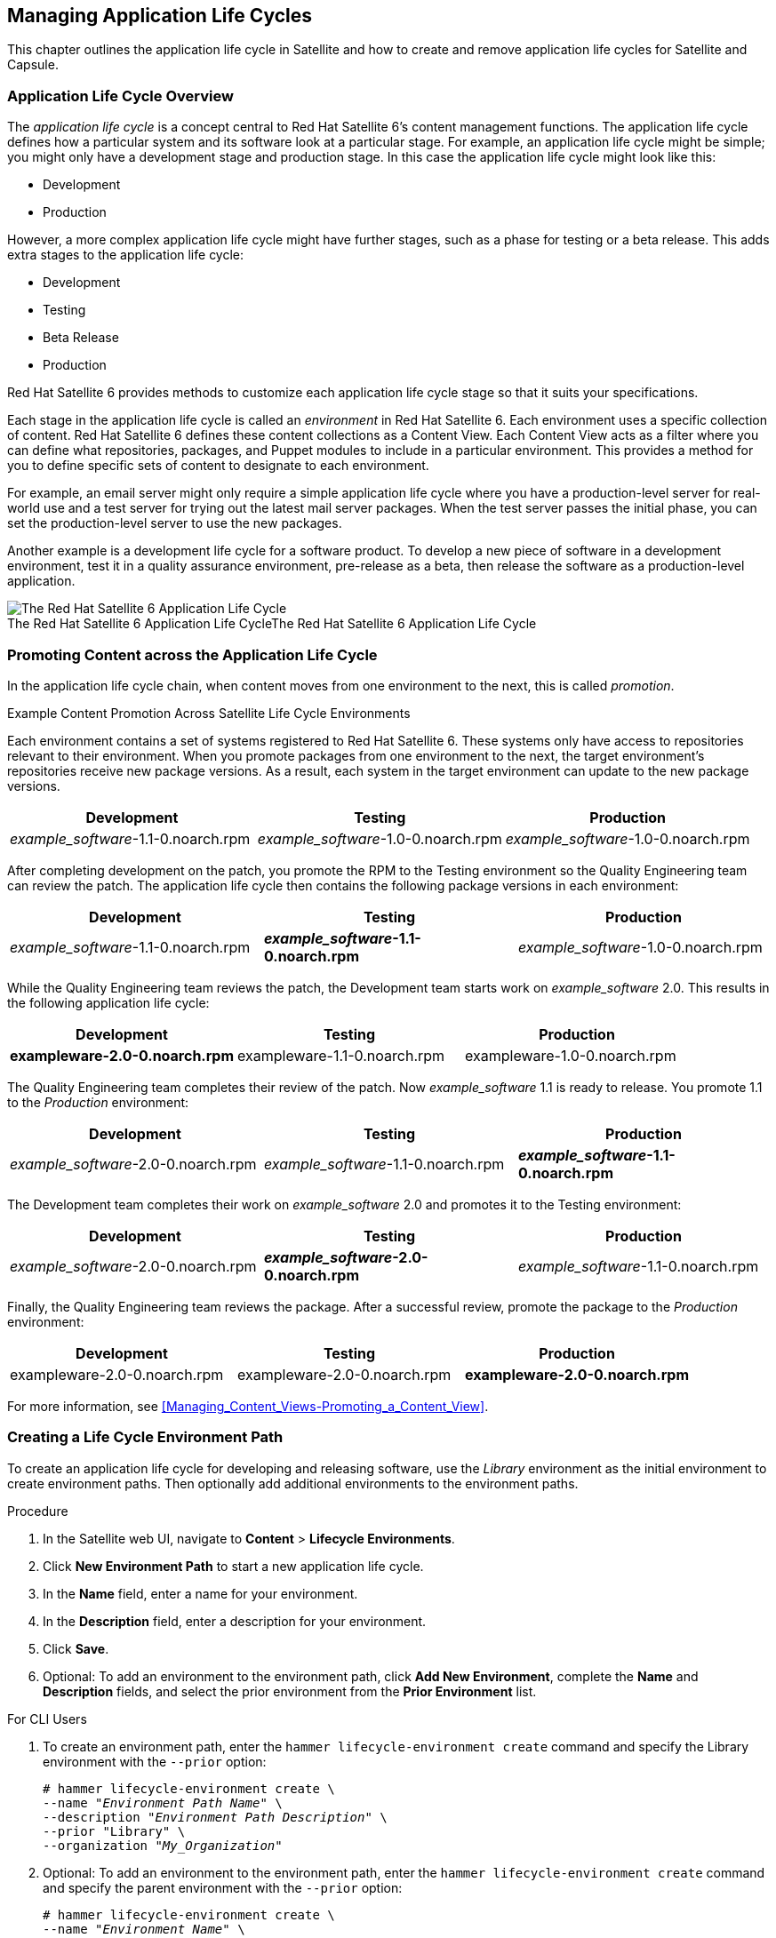 [[Creating_an_Application_Life_Cycle]]
== Managing Application Life Cycles

This chapter outlines the application life cycle in Satellite and how to create and remove application life cycles for Satellite and Capsule.

[[Introduction-App_Life_Cycle]]
=== Application Life Cycle Overview

The _application life cycle_ is a concept central to Red Hat Satellite 6's content management functions. The application life cycle defines how a particular system and its software look at a particular stage. For example, an application life cycle might be simple; you might only have a development stage and production stage. In this case the application life cycle might look like this:

* Development
* Production

However, a more complex application life cycle might have further stages, such as a phase for testing or a beta release. This adds extra stages to the application life cycle:

* Development
* Testing
* Beta Release
* Production

Red Hat Satellite 6 provides methods to customize each application life cycle stage so that it suits your specifications.

Each stage in the application life cycle is called an _environment_ in Red Hat Satellite 6. Each environment uses a specific collection of content. Red Hat Satellite 6 defines these content collections as a Content View. Each Content View acts as a filter where you can define what repositories, packages, and Puppet modules to include in a particular environment. This provides a method for you to define specific sets of content to designate to each environment.

For example, an email server might only require a simple application life cycle where you have a production-level server for real-world use and a test server for trying out the latest mail server packages. When the test server passes the initial phase, you can set the production-level server to use the new packages.

Another example is a development life cycle for a software product. To develop a new piece of software in a development environment, test it in a quality assurance environment, pre-release as a beta, then release the software as a production-level application.

[[img-Application_Life_Lycle]]
image::001-Application_Life_Cycle.png[caption="The Red Hat Satellite 6 Application Life Cycle", title="The Red Hat Satellite 6 Application Life Cycle", alt="The Red Hat Satellite 6 Application Life Cycle"]


=== Promoting Content across the Application Life Cycle

In the application life cycle chain, when content moves from one environment to the next, this is called _promotion_.

.Example Content Promotion Across Satellite Life Cycle Environments

Each environment contains a set of systems registered to Red Hat Satellite 6. These systems only have access to repositories relevant to their environment. When you promote packages from one environment to the next, the target environment's repositories receive new package versions. As a result, each system in the target environment can update to the new package versions.

|===
| Development | Testing | Production

| _example_software_-1.1-0.noarch.rpm | _example_software_-1.0-0.noarch.rpm | _example_software_-1.0-0.noarch.rpm
|===

After completing development on the patch, you promote the RPM to the Testing environment so the Quality Engineering team can review the patch. The application life cycle then contains the following package versions in each environment:

|===
| Development | Testing | Production

| _example_software_-1.1-0.noarch.rpm | *_example_software_-1.1-0.noarch.rpm* | _example_software_-1.0-0.noarch.rpm
|===

While the Quality Engineering team reviews the patch, the Development team starts work on _example_software_ 2.0. This results in the following application life cycle:

|===
| Development | Testing | Production

| *exampleware-2.0-0.noarch.rpm* | exampleware-1.1-0.noarch.rpm | exampleware-1.0-0.noarch.rpm
|===

The Quality Engineering team completes their review of the patch. Now _example_software_ 1.1 is ready to release. You promote 1.1 to the _Production_ environment:

|===
| Development | Testing | Production

| _example_software_-2.0-0.noarch.rpm | _example_software_-1.1-0.noarch.rpm | *_example_software_-1.1-0.noarch.rpm*
|===

The Development team completes their work on _example_software_ 2.0 and promotes it to the Testing environment:

|===
| Development | Testing | Production

| _example_software_-2.0-0.noarch.rpm | *_example_software_-2.0-0.noarch.rpm* | _example_software_-1.1-0.noarch.rpm
|===

Finally, the Quality Engineering team reviews the package. After a successful review, promote the package to the _Production_ environment:

|===
| Development | Testing | Production

| exampleware-2.0-0.noarch.rpm | exampleware-2.0-0.noarch.rpm | *exampleware-2.0-0.noarch.rpm*
|===

For more information, see xref:Managing_Content_Views-Promoting_a_Content_View[].

[[Creating_an_Application_Life_Cycle-Creating_a_New_Application_Life_Cycle]]
=== Creating a Life Cycle Environment Path

To create an application life cycle for developing and releasing software, use the _Library_ environment as the initial environment to create environment paths. Then optionally add additional environments to the environment paths.

.Procedure

. In the Satellite web UI, navigate to *Content* > *Lifecycle Environments*.
. Click *New Environment Path* to start a new application life cycle.
. In the *Name* field, enter a name for your environment.
. In the *Description* field, enter a description for your environment.
. Click *Save*.
. Optional: To add an environment to the environment path, click *Add New Environment*, complete the *Name* and *Description* fields, and select the prior environment from the *Prior Environment* list.


.For CLI Users

. To create an environment path, enter the `hammer lifecycle-environment create` command and specify the Library environment with the `--prior` option:
+
[options="nowrap" subs="+quotes"]
----
# hammer lifecycle-environment create \
--name "_Environment Path Name_" \
--description "_Environment Path Description_" \
--prior "Library" \
--organization "_My_Organization_"
----

. Optional: To add an environment to the environment path, enter the `hammer lifecycle-environment create` command and specify the parent environment with the `--prior` option:
+
[options="nowrap" subs="+quotes"]
----
# hammer lifecycle-environment create \
--name "_Environment Name_" \
--description "_Environment Description_" \
--prior "_Prior Environment Name_" \
--organization "_My_Organization_"
----

. To view the chain of the life cycle environment, enter the following command:
+
[options="nowrap" subs="+quotes"]
----
# hammer lifecycle-environment paths --organization "_My_Organization_"
----

[[Creating_an_Application_Life_Cycle-Removing_Life_Cycle_Environments]]
=== Removing Life Cycle Environments from Satellite Server

Use this procedure to remove a life cycle environment.

.Procedure

To remove a life cycle environment, complete the following steps:

. In the Satellite web UI, navigate to *Content* > *Life Cycle Environments*.
. Click the name of the life cycle environment that you want to remove, and then click *Remove Environment*.
. Click *Remove* to remove the environment.

.For CLI Users

. List the life cycle environments for your organization and note the name of the life cycle environment you want to remove:
+
[options="nowrap" subs="+quotes"]
----
# hammer lifecycle-environment list --organization "_My_Organization_"
----
+
. Use the `hammer lifecycle-environment delete` command to remove an environment:
+
[options="nowrap" subs="+quotes"]
----
# hammer lifecycle-environment delete \
--name "_your_environment_" \
--organization "_My_Organization_"
----


[[Creating_an_Application_Life_Cycle-Removing_Life_Cycle_Environments_from_the_Red_Hat_Satellite_Capsule_Server]]
=== Removing Life Cycle Environments from Capsule Server

When life cycle environments are no longer relevant to the host system or environments are added incorrectly to Capsule Server, you can remove the life cycle environments from Capsule Server.

You can use both the Satellite web UI and the Hammer to remove life cycle environments from Capsule.

.Procedure

To remove a life cycle environment from Capsule Server, complete the following step:

. In the Satellite web UI, navigate to *Infrastructure* > *Capsules*, and select the Capsule that you want to remove a life cycle from.
. Click *Edit* and click the *Life Cycle Environments* tab.
. From the right menu, select the life cycle environments that you want to remove from Capsule, and then click *Submit*.
. To synchronize Capsule's content, click the *Overview* tab, and then click *Synchronize*.
. Select either *Optimized Sync* or *Complete Sync*.

.For CLI Users

To remove a life cycle environment from Capsule Server, complete the following steps:

. Select the Capsule Server that you want from the list and take note of its *id*:
+
----
# hammer capsule list
----
+
. To verify the Capsule Server's details, enter the following command:
+
[subs="+quotes"]
----
# hammer capsule info --id _capsule_id_
----
. Verify the list of life cycle environments currently attached to the Capsule Server and take note of the *environment id*:
+
[subs="+quotes"]
----
# hammer capsule content lifecycle-environments \
--id _capsule_id_
----
. Remove the life cycle environment from Capsule Server:
+
[subs="+quotes"]
----
# hammer capsule content remove-lifecycle-environment \
--id _capsule_id_ \
--lifecycle-environment-id _lifecycle_environment_id_
----
+
Repeat this step for every life cycle environment that you want to remove from Capsule Server.
+
. Synchronize the content from Satellite Server's environment to Capsule Server:
+
[subs="+quotes"]
----
# hammer capsule content synchronize \
--id _capsule_id_
----
